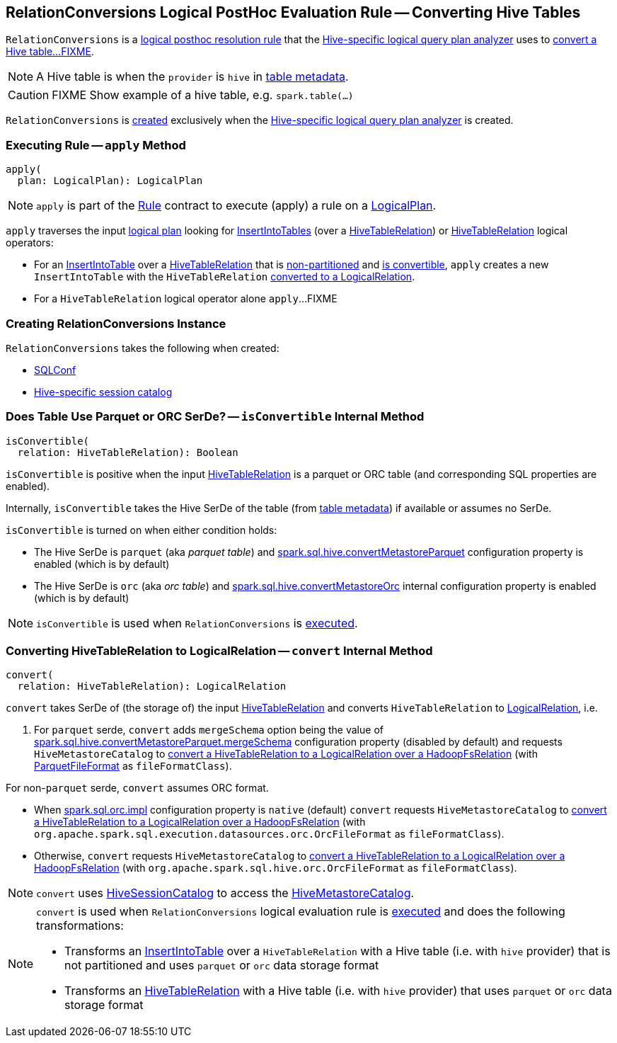 == [[RelationConversions]] RelationConversions Logical PostHoc Evaluation Rule -- Converting Hive Tables

`RelationConversions` is a link:hive/HiveSessionStateBuilder.adoc#postHocResolutionRules[logical posthoc resolution rule] that the link:hive/HiveSessionStateBuilder.adoc#analyzer[Hive-specific logical query plan analyzer] uses to <<apply, convert a Hive table...FIXME>>.

NOTE: A Hive table is when the `provider` is `hive` in link:hive/HiveTableRelation.adoc#tableMeta[table metadata].

CAUTION: FIXME Show example of a hive table, e.g. `spark.table(...)`

`RelationConversions` is <<creating-instance, created>> exclusively when the link:hive/HiveSessionStateBuilder.adoc#analyzer[Hive-specific logical query plan analyzer] is created.

=== [[apply]] Executing Rule -- `apply` Method

[source, scala]
----
apply(
  plan: LogicalPlan): LogicalPlan
----

NOTE: `apply` is part of the link:spark-sql-catalyst-Rule.adoc#apply[Rule] contract to execute (apply) a rule on a link:spark-sql-LogicalPlan.adoc[LogicalPlan].

`apply` traverses the input link:spark-sql-LogicalPlan.adoc[logical plan] looking for link:spark-sql-LogicalPlan-InsertIntoTable.adoc[InsertIntoTables] (over a link:hive/HiveTableRelation.adoc[HiveTableRelation]) or link:hive/HiveTableRelation.adoc[HiveTableRelation] logical operators:

[[apply-InsertIntoTable]]
* For an link:spark-sql-LogicalPlan-InsertIntoTable.adoc[InsertIntoTable] over a link:hive/HiveTableRelation.adoc[HiveTableRelation] that is link:hive/HiveTableRelation.adoc#isPartitioned[non-partitioned] and <<isConvertible, is convertible>>, `apply` creates a new `InsertIntoTable` with the `HiveTableRelation` <<convert, converted to a LogicalRelation>>.

[[apply-HiveTableRelation]]
* For a `HiveTableRelation` logical operator alone `apply`...FIXME

=== [[creating-instance]] Creating RelationConversions Instance

`RelationConversions` takes the following when created:

* [[conf]] link:spark-sql-SQLConf.adoc[SQLConf]
* [[sessionCatalog]] link:hive/HiveSessionCatalog.adoc[Hive-specific session catalog]

=== [[isConvertible]] Does Table Use Parquet or ORC SerDe? -- `isConvertible` Internal Method

[source, scala]
----
isConvertible(
  relation: HiveTableRelation): Boolean
----

`isConvertible` is positive when the input link:hive/HiveTableRelation.adoc#tableMeta[HiveTableRelation] is a parquet or ORC table (and corresponding SQL properties are enabled).

Internally, `isConvertible` takes the Hive SerDe of the table (from link:hive/HiveTableRelation.adoc#tableMeta[table metadata]) if available or assumes no SerDe.

`isConvertible` is turned on when either condition holds:

* The Hive SerDe is `parquet` (aka _parquet table_) and link:spark-sql-properties.adoc#spark.sql.hive.convertMetastoreParquet[spark.sql.hive.convertMetastoreParquet] configuration property is enabled (which is by default)

* The Hive SerDe is `orc` (aka _orc table_) and link:spark-sql-properties.adoc#spark.sql.hive.convertMetastoreOrc[spark.sql.hive.convertMetastoreOrc] internal configuration property is enabled (which is by default)

NOTE: `isConvertible` is used when `RelationConversions` is <<apply, executed>>.

=== [[convert]] Converting HiveTableRelation to LogicalRelation -- `convert` Internal Method

[source, scala]
----
convert(
  relation: HiveTableRelation): LogicalRelation
----

`convert` takes SerDe of (the storage of) the input link:hive/HiveTableRelation.adoc[HiveTableRelation] and converts `HiveTableRelation` to link:spark-sql-LogicalPlan-LogicalRelation.adoc[LogicalRelation], i.e.

1. For `parquet` serde, `convert` adds `mergeSchema` option being the value of link:spark-sql-properties.adoc#spark.sql.hive.convertMetastoreParquet.mergeSchema[spark.sql.hive.convertMetastoreParquet.mergeSchema] configuration property (disabled by default) and requests `HiveMetastoreCatalog` to link:hive/HiveMetastoreCatalog.adoc#convertToLogicalRelation[convert a HiveTableRelation to a LogicalRelation over a HadoopFsRelation] (with link:spark-sql-ParquetFileFormat.adoc[ParquetFileFormat] as `fileFormatClass`).

For non-`parquet` serde, `convert` assumes ORC format.

* When link:spark-sql-properties.adoc#spark.sql.orc.impl[spark.sql.orc.impl] configuration property is `native` (default) `convert` requests `HiveMetastoreCatalog` to link:hive/HiveMetastoreCatalog.adoc#convertToLogicalRelation[convert a HiveTableRelation to a LogicalRelation over a HadoopFsRelation] (with `org.apache.spark.sql.execution.datasources.orc.OrcFileFormat` as `fileFormatClass`).

* Otherwise, `convert` requests `HiveMetastoreCatalog` to link:hive/HiveMetastoreCatalog.adoc#convertToLogicalRelation[convert a HiveTableRelation to a LogicalRelation over a HadoopFsRelation] (with `org.apache.spark.sql.hive.orc.OrcFileFormat` as `fileFormatClass`).

NOTE: `convert` uses <<sessionCatalog, HiveSessionCatalog>> to access the link:hive/HiveSessionCatalog.adoc#metastoreCatalog[HiveMetastoreCatalog].

[NOTE]
====
`convert` is used when `RelationConversions` logical evaluation rule is <<apply, executed>> and does the following transformations:

* Transforms an link:spark-sql-LogicalPlan-InsertIntoTable.adoc[InsertIntoTable] over a `HiveTableRelation` with a Hive table (i.e. with `hive` provider) that is not partitioned and uses `parquet` or `orc` data storage format

* Transforms an link:hive/HiveTableRelation.adoc[HiveTableRelation] with a Hive table (i.e. with `hive` provider) that uses `parquet` or `orc` data storage format
====
